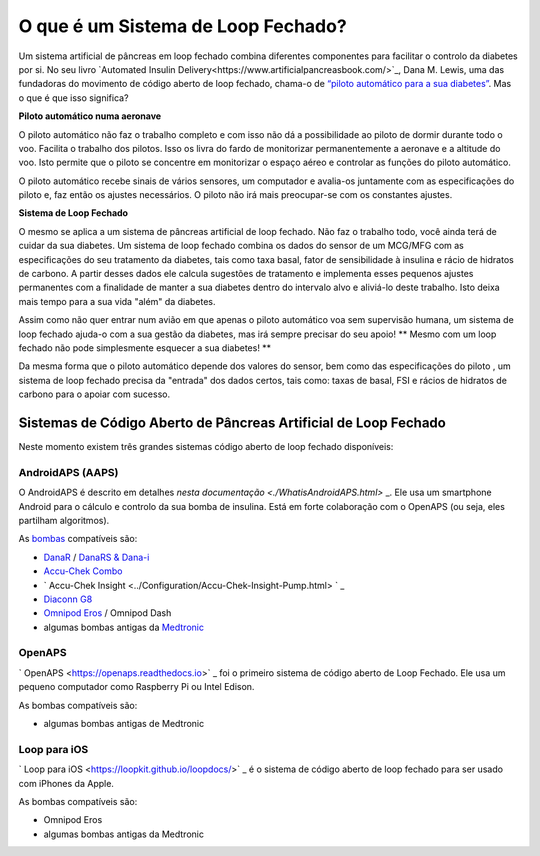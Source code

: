 O que é um Sistema de Loop Fechado?
**************************************************

.. image:: ../images/autopilot.png
  :alt: AAPS é como um piloto automático

Um sistema artificial de pâncreas em loop fechado combina diferentes componentes para facilitar o controlo da diabetes por si. 
No seu livro `Automated Insulin Delivery<https://www.artificialpancreasbook.com/>`_, Dana M. Lewis, uma das fundadoras do movimento de código aberto de loop fechado, chama-o de `“piloto automático para a sua diabetes” <https://www.artificialpancreasbook.com/3.-getting-started-with-your-aps>`_. Mas o que é que isso significa?

**Piloto automático numa aeronave**

O piloto automático não faz o trabalho completo e com isso não dá a possibilidade ao piloto de dormir durante todo o voo. Facilita o trabalho dos pilotos. Isso os livra do fardo de monitorizar permanentemente a aeronave e a altitude do voo. Isto permite que o piloto se concentre em monitorizar o espaço aéreo e controlar as funções do piloto automático.

O piloto automático recebe sinais de vários sensores, um computador e avalia-os juntamente com as especificações do piloto e, faz então os ajustes necessários. O piloto não irá mais preocupar-se com os constantes ajustes.

**Sistema de Loop Fechado**

O mesmo se aplica a um sistema de pâncreas artificial de loop fechado. Não faz o trabalho todo, você ainda terá de cuidar da sua diabetes. Um sistema de loop fechado combina os dados do sensor de um MCG/MFG com as especificações do seu tratamento da diabetes, tais como taxa basal, fator de sensibilidade à insulina e rácio de hidratos de carbono. A partir desses dados ele calcula sugestões de tratamento e implementa esses pequenos ajustes permanentes com a finalidade de manter a sua diabetes dentro do intervalo alvo e aliviá-lo deste trabalho. Isto deixa mais tempo para a sua vida "além" da diabetes.

Assim como não quer entrar num avião em que apenas o piloto automático voa sem supervisão humana, um sistema de loop fechado ajuda-o com a sua gestão da diabetes, mas irá sempre precisar do seu apoio! ** Mesmo com um loop fechado não pode simplesmente esquecer a sua diabetes! **

Da mesma forma que o piloto automático depende dos valores do sensor, bem como das especificações do piloto , um sistema de loop fechado precisa da "entrada" dos dados certos, tais como: taxas de basal, FSI e rácios de hidratos de carbono para o apoiar com sucesso.


Sistemas de Código Aberto de Pâncreas Artificial de Loop Fechado
===================================================
Neste momento existem três grandes sistemas código aberto de loop fechado disponíveis:

AndroidAPS (AAPS)
--------------------------------------------------
O AndroidAPS é descrito em detalhes `nesta documentação <./WhatisAndroidAPS.html>` _. Ele usa um smartphone Android para o cálculo e controlo da sua bomba de insulina. Está em forte colaboração com o OpenAPS (ou seja,  eles partilham algoritmos).

As `bombas <../Hardware/pumps.html>`_ compatíveis são:

* `DanaR <../Configuration/DanaR-Insulin-Pump.html>`_ / `DanaRS & Dana-i <../Configuration/DanaRS-Insulin-Pump.html>`_
* `Accu-Chek Combo <./Configuration/Accu-Chek-Combo-Pump.md>`_
* ` Accu-Chek Insight <../Configuration/Accu-Chek-Insight-Pump.html> ` _
* `Diaconn G8 <../Configuration/DiaconnG8.html>`_
* `Omnipod Eros <../Configuration/OmnipodEros.html>`_ / Omnipod Dash
* algumas bombas antigas da `Medtronic <../Configuration/MedtronicPump.html>`_

OpenAPS
--------------------------------------------------
` OpenAPS <https://openaps.readthedocs.io>` _ foi o primeiro sistema de código aberto de Loop Fechado. Ele usa um pequeno computador como Raspberry Pi ou Intel Edison.

As bombas compatíveis são:

* algumas bombas antigas de Medtronic

Loop para iOS
--------------------------------------------------
` Loop para iOS <https://loopkit.github.io/loopdocs/>` _ é o sistema de código aberto de loop fechado para ser usado com iPhones da Apple.

As bombas compatíveis são:

* Omnipod Eros
* algumas bombas antigas da Medtronic
